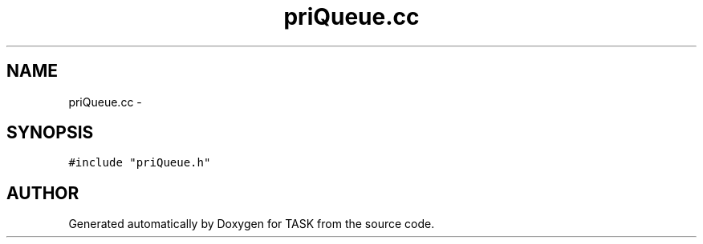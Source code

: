 .TH priQueue.cc 3 "17 Dec 2001" "TASK" \" -*- nroff -*-
.ad l
.nh
.SH NAME
priQueue.cc \- 
.SH SYNOPSIS
.br
.PP
\fC#include "priQueue.h"\fR
.br
.SH AUTHOR
.PP 
Generated automatically by Doxygen for TASK from the source code.